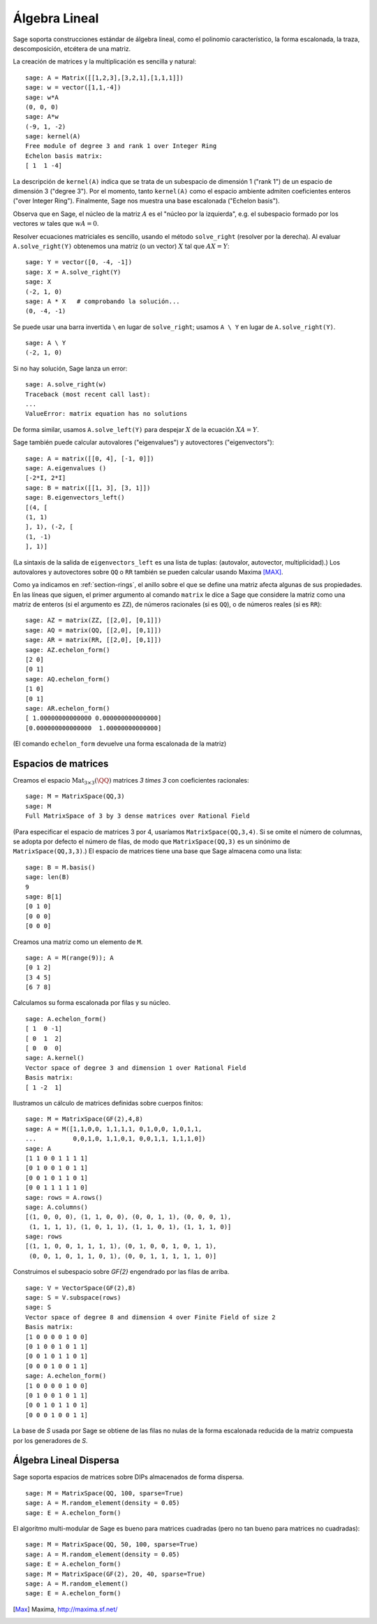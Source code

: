 .. -*- coding: utf-8 -*-
.. _section-linalg:

Álgebra Lineal
==============

Sage soporta construcciones estándar de álgebra lineal, como el
polinomio característico, la forma escalonada, la traza, 
descomposición, etcétera de una matriz.

La creación de matrices y la multiplicación es sencilla y natural:

::

    sage: A = Matrix([[1,2,3],[3,2,1],[1,1,1]])
    sage: w = vector([1,1,-4])
    sage: w*A
    (0, 0, 0)
    sage: A*w
    (-9, 1, -2)
    sage: kernel(A)
    Free module of degree 3 and rank 1 over Integer Ring
    Echelon basis matrix:
    [ 1  1 -4]

La descripción de ``kernel(A)`` indica que se trata de un
subespacio de dimensión 1 ("rank 1") de un espacio de dimensión 3
("degree 3"). Por el momento, tanto ``kernel(A)`` como el espacio 
ambiente admiten coeficientes enteros ("over Integer Ring").
Finalmente, Sage nos muestra una base escalonada ("Echelon basis").

Observa que en Sage, el núcleo de la matriz :math:`A` es el "núcleo por
la izquierda", e.g. el subespacio formado por los vectores :math:`w` 
tales que :math:`wA=0`.

Resolver ecuaciones matriciales es sencillo, usando el método 
``solve_right`` (resolver por la derecha). Al evaluar 
``A.solve_right(Y)`` obtenemos una matriz (o un vector)
:math:`X` tal que :math:`AX=Y`:

.. link

::

    sage: Y = vector([0, -4, -1])
    sage: X = A.solve_right(Y)
    sage: X
    (-2, 1, 0)
    sage: A * X   # comprobando la solución...
    (0, -4, -1)

Se puede usar una barra invertida ``\``  en lugar de ``solve_right``; 
usamos ``A \ Y`` en lugar de ``A.solve_right(Y)``.

.. link

::

    sage: A \ Y
    (-2, 1, 0)

Si no hay solución, Sage lanza un error:

.. skip

::

    sage: A.solve_right(w)
    Traceback (most recent call last):
    ...
    ValueError: matrix equation has no solutions

De forma similar, usamos ``A.solve_left(Y)`` para despejar :math:`X` de
la ecuación :math:`XA=Y`.

Sage también puede calcular autovalores ("eigenvalues") y autovectores
("eigenvectors")::

    sage: A = matrix([[0, 4], [-1, 0]])
    sage: A.eigenvalues ()
    [-2*I, 2*I]
    sage: B = matrix([[1, 3], [3, 1]])
    sage: B.eigenvectors_left()
    [(4, [
    (1, 1)
    ], 1), (-2, [
    (1, -1)
    ], 1)]

(La sintaxis de la salida de ``eigenvectors_left`` es una lista de
tuplas: (autovalor, autovector, multiplicidad).)  Los autovalores
y autovectores sobre ``QQ`` o ``RR`` también se pueden calcular
usando Maxima [MAX]_.

Como ya indicamos en :ref:`section-rings`, el anillo sobre el que se 
define una matriz afecta algunas de sus propiedades. En las líneas que 
siguen, el primer argumento al comando ``matrix`` le dice a Sage que
considere la matriz como una matriz de enteros (si el argumento es
``ZZ``), de números racionales (si es ``QQ``), o de números reales 
(si es ``RR``)::

    sage: AZ = matrix(ZZ, [[2,0], [0,1]])
    sage: AQ = matrix(QQ, [[2,0], [0,1]])
    sage: AR = matrix(RR, [[2,0], [0,1]])
    sage: AZ.echelon_form()
    [2 0]
    [0 1]
    sage: AQ.echelon_form()
    [1 0]
    [0 1]
    sage: AR.echelon_form()
    [ 1.00000000000000 0.000000000000000]
    [0.000000000000000  1.00000000000000]

(El comando ``echelon_form`` devuelve una forma escalonada de la matriz)

Espacios de matrices
--------------------

Creamos el espacio :math:`\text{Mat}_{3\times 3}(\QQ)` matrices 
`3 \times 3` con coeficientes racionales::

    sage: M = MatrixSpace(QQ,3)
    sage: M
    Full MatrixSpace of 3 by 3 dense matrices over Rational Field

(Para especificar el espacio de matrices 3 por 4, usaríamos
``MatrixSpace(QQ,3,4)``. Si se omite el número de columnas, se adopta
por defecto el número de filas, de modo que ``MatrixSpace(QQ,3)``
es un sinónimo de ``MatrixSpace(QQ,3,3)``.) El espacio de matrices
tiene una base que Sage almacena como una lista:

.. link

::

    sage: B = M.basis()
    sage: len(B)
    9
    sage: B[1]
    [0 1 0]
    [0 0 0]
    [0 0 0]

Creamos una matriz como un elemento de ``M``.

.. link

::

    sage: A = M(range(9)); A
    [0 1 2]
    [3 4 5]
    [6 7 8]

Calculamos su forma escalonada por filas y su núcleo.

.. link

::

    sage: A.echelon_form()
    [ 1  0 -1]
    [ 0  1  2]
    [ 0  0  0]
    sage: A.kernel()
    Vector space of degree 3 and dimension 1 over Rational Field
    Basis matrix:
    [ 1 -2  1]

Ilustramos un cálculo de matrices definidas sobre cuerpos finitos:

::

    sage: M = MatrixSpace(GF(2),4,8)
    sage: A = M([1,1,0,0, 1,1,1,1, 0,1,0,0, 1,0,1,1, 
    ...          0,0,1,0, 1,1,0,1, 0,0,1,1, 1,1,1,0])
    sage: A
    [1 1 0 0 1 1 1 1]
    [0 1 0 0 1 0 1 1]
    [0 0 1 0 1 1 0 1]
    [0 0 1 1 1 1 1 0]
    sage: rows = A.rows()
    sage: A.columns()
    [(1, 0, 0, 0), (1, 1, 0, 0), (0, 0, 1, 1), (0, 0, 0, 1), 
     (1, 1, 1, 1), (1, 0, 1, 1), (1, 1, 0, 1), (1, 1, 1, 0)]
    sage: rows
    [(1, 1, 0, 0, 1, 1, 1, 1), (0, 1, 0, 0, 1, 0, 1, 1), 
     (0, 0, 1, 0, 1, 1, 0, 1), (0, 0, 1, 1, 1, 1, 1, 0)]

Construimos el subespacio sobre `\GF{2}` engendrado por las filas de 
arriba.

.. link

::

    sage: V = VectorSpace(GF(2),8)
    sage: S = V.subspace(rows)
    sage: S
    Vector space of degree 8 and dimension 4 over Finite Field of size 2
    Basis matrix:
    [1 0 0 0 0 1 0 0]
    [0 1 0 0 1 0 1 1]
    [0 0 1 0 1 1 0 1]
    [0 0 0 1 0 0 1 1]
    sage: A.echelon_form()
    [1 0 0 0 0 1 0 0]
    [0 1 0 0 1 0 1 1]
    [0 0 1 0 1 1 0 1]
    [0 0 0 1 0 0 1 1]

La base de `S` usada por Sage se obtiene de las filas no nulas de la
forma escalonada reducida de la matriz compuesta por los generadores
de `S`.

Álgebra Lineal Dispersa
-----------------------

Sage soporta espacios de matrices sobre DIPs almacenados de forma
dispersa.

::

    sage: M = MatrixSpace(QQ, 100, sparse=True)
    sage: A = M.random_element(density = 0.05)
    sage: E = A.echelon_form()                  

El algoritmo multi-modular de Sage es bueno para matrices cuadradas
(pero no tan bueno para matrices no cuadradas):

::

    sage: M = MatrixSpace(QQ, 50, 100, sparse=True)
    sage: A = M.random_element(density = 0.05)
    sage: E = A.echelon_form()                  
    sage: M = MatrixSpace(GF(2), 20, 40, sparse=True)
    sage: A = M.random_element()
    sage: E = A.echelon_form()

.. [Max] Maxima, http://maxima.sf.net/
